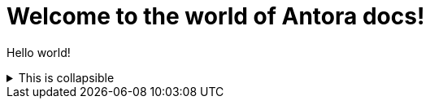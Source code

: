= Welcome to the world of Antora docs!
:navtitle: Welcome!

Hello world!

// This xref:nonexistent.adoc[link doesn't exist.]

.This is collapsible
[%collapsible]
====
Some text.
====